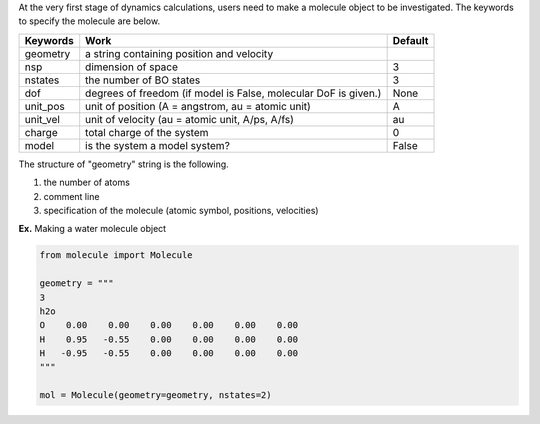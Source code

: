 
At the very first stage of dynamics calculations, users need to make a molecule object to be investigated. The keywords to specify the molecule are below.

+------------+----------------------------------------------------+-----------+
| Keywords   | Work                                               | Default   |
+============+====================================================+===========+
| geometry   | a string containing position and velocity          |           |
+------------+----------------------------------------------------+-----------+
| nsp        | dimension of space                                 | 3         |
+------------+----------------------------------------------------+-----------+
| nstates    | the number of BO states                            | 3         |
+------------+----------------------------------------------------+-----------+
| dof        | degrees of freedom (if model is False, molecular   | None      |
|            | DoF is given.)                                     |           |
+------------+----------------------------------------------------+-----------+
| unit_pos   | unit of position (A = angstrom, au = atomic unit)  | A         |
+------------+----------------------------------------------------+-----------+
| unit_vel   | unit of velocity (au = atomic unit, A/ps, A/fs)    | au        |
+------------+----------------------------------------------------+-----------+
| charge     | total charge of the system                         | 0         |
+------------+----------------------------------------------------+-----------+
| model      | is the system a model system?                      | False     |
+------------+----------------------------------------------------+-----------+

The structure of "geometry" string is the following.

1. the number of atoms

2. comment line

3. specification of the molecule (atomic symbol, positions, velocities)

**Ex.** Making a water molecule object

.. code-block:: python

   from molecule import Molecule

   geometry = """
   3
   h2o
   O    0.00    0.00    0.00    0.00    0.00    0.00
   H    0.95   -0.55    0.00    0.00    0.00    0.00
   H   -0.95   -0.55    0.00    0.00    0.00    0.00
   """

   mol = Molecule(geometry=geometry, nstates=2)


